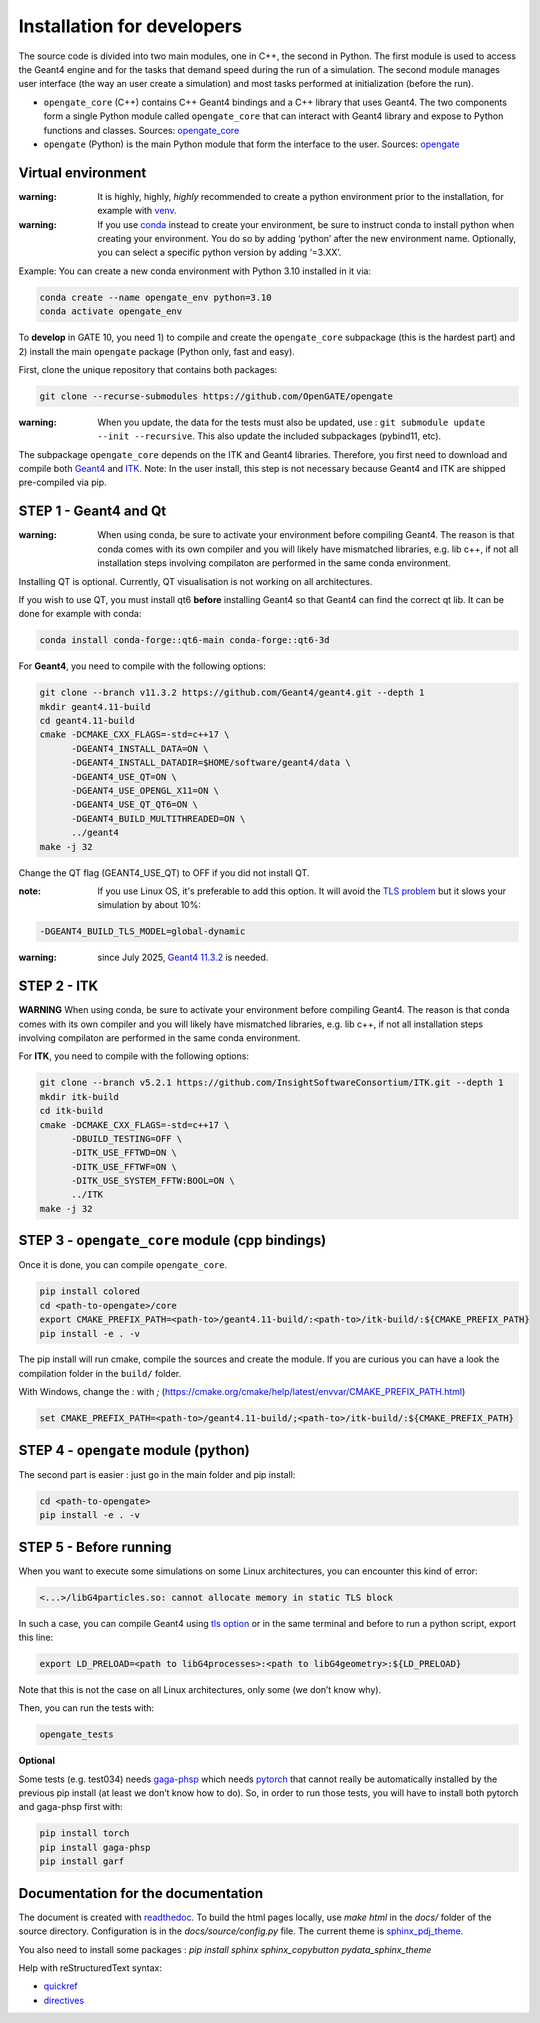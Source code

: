 Installation for developers
===========================

The source code is divided into two main modules, one in C++, the second
in Python. The first module is used to access the Geant4 engine and for
the tasks that demand speed during the run of a simulation. The second
module manages user interface (the way an user create a simulation) and
most tasks performed at initialization (before the run).

-  ``opengate_core`` (C++) contains C++ Geant4 bindings and a C++
   library that uses Geant4. The two components form a single Python
   module called ``opengate_core`` that can interact with Geant4 library
   and expose to Python functions and classes. Sources:
   `opengate_core <https://github.com/OpenGATE/opengate/tree/master/core>`__
-  ``opengate`` (Python) is the main Python module that form the
   interface to the user. Sources:
   `opengate <https://github.com/OpenGATE/opengate/tree/master/opengate>`__

Virtual environment
-------------------

:warning: It is highly, highly, *highly* recommended to create a python
  environment prior to the installation, for example with
  `venv <https://docs.python.org/3/library/venv.html#module-venv>`__.

:warning: If you use
  `conda <https://docs.conda.io/projects/conda/en/latest/user-guide/tasks/manage-environments.html#>`__
  instead to create your environment, be sure to instruct conda to install
  python when creating your environment. You do so by adding ‘python’
  after the new environment name. Optionally, you can select a specific
  python version by adding ‘=3.XX’.

Example: You can create a new conda environment with Python 3.10
installed in it via:

.. code:: bash

     conda create --name opengate_env python=3.10
     conda activate opengate_env

To **develop** in GATE 10, you need 1) to compile and create the
``opengate_core`` subpackage (this is the hardest part) and 2) install
the main ``opengate`` package (Python only, fast and easy).

First, clone the unique repository that contains both packages:

.. code:: bash

   git clone --recurse-submodules https://github.com/OpenGATE/opengate

:warning: When you update, the data for the tests must also be updated,
  use : ``git submodule update --init --recursive``. This also update the
  included subpackages (pybind11, etc).

The subpackage ``opengate_core`` depends on the ITK and Geant4
libraries. Therefore, you first need to download and compile both
`Geant4 <https://geant4.web.cern.ch>`__ and `ITK <https://itk.org>`__.
Note: In the user install, this step is not necessary because Geant4 and
ITK are shipped pre-compiled via pip.

STEP 1 - Geant4 and Qt
----------------------

:warning: When using conda, be sure to activate your environment before
  compiling Geant4. The reason is that conda comes with its own compiler
  and you will likely have mismatched libraries, e.g. lib c++, if not all
  installation steps involving compilaton are performed in the same conda
  environment.

Installing QT is optional. Currently, QT visualisation is not working on
all architectures.

If you wish to use QT, you must install qt6 **before** installing Geant4
so that Geant4 can find the correct qt lib. It can be done for example
with conda:

.. code:: bash

     conda install conda-forge::qt6-main conda-forge::qt6-3d

For **Geant4**, you need to compile with the following options:

.. code:: bash

   git clone --branch v11.3.2 https://github.com/Geant4/geant4.git --depth 1
   mkdir geant4.11-build
   cd geant4.11-build
   cmake -DCMAKE_CXX_FLAGS=-std=c++17 \
         -DGEANT4_INSTALL_DATA=ON \
         -DGEANT4_INSTALL_DATADIR=$HOME/software/geant4/data \
         -DGEANT4_USE_QT=ON \
         -DGEANT4_USE_OPENGL_X11=ON \
         -DGEANT4_USE_QT_QT6=ON \
         -DGEANT4_BUILD_MULTITHREADED=ON \
         ../geant4
   make -j 32

Change the QT flag (GEANT4_USE_QT) to OFF if you did not install QT.

:note: If you use Linux OS, it's preferable to add this option.
  It will avoid the `TLS problem <#step-5-before-running>`_ but it slows
  your simulation by about 10%:

.. code:: bash

    -DGEANT4_BUILD_TLS_MODEL=global-dynamic

:warning: since July 2025, `Geant4
  11.3.2 <https://geant4.web.cern.ch/download/11.3.2.html>`__ is needed.

STEP 2 - ITK
------------

**WARNING** When using conda, be sure to activate your environment
before compiling Geant4. The reason is that conda comes with its own
compiler and you will likely have mismatched libraries, e.g. lib c++, if
not all installation steps involving compilaton are performed in the
same conda environment.

For **ITK**, you need to compile with the following options:

.. code:: bash

   git clone --branch v5.2.1 https://github.com/InsightSoftwareConsortium/ITK.git --depth 1
   mkdir itk-build
   cd itk-build
   cmake -DCMAKE_CXX_FLAGS=-std=c++17 \
         -DBUILD_TESTING=OFF \
         -DITK_USE_FFTWD=ON \
         -DITK_USE_FFTWF=ON \
         -DITK_USE_SYSTEM_FFTW:BOOL=ON \
         ../ITK
   make -j 32

STEP 3 - ``opengate_core`` module (cpp bindings)
------------------------------------------------

Once it is done, you can compile ``opengate_core``.

.. code:: bash

   pip install colored
   cd <path-to-opengate>/core
   export CMAKE_PREFIX_PATH=<path-to>/geant4.11-build/:<path-to>/itk-build/:${CMAKE_PREFIX_PATH}
   pip install -e . -v

The pip install will run cmake, compile the sources and create the
module. If you are curious you can have a look the compilation folder in
the ``build/`` folder.

With Windows, change the `:` with `;` (https://cmake.org/cmake/help/latest/envvar/CMAKE_PREFIX_PATH.html)

.. code:: bash

   set CMAKE_PREFIX_PATH=<path-to>/geant4.11-build/;<path-to>/itk-build/:${CMAKE_PREFIX_PATH}

STEP 4 - ``opengate`` module (python)
-------------------------------------

The second part is easier : just go in the main folder and pip install:

.. code:: bash

   cd <path-to-opengate>
   pip install -e . -v

STEP 5 - Before running
-----------------------

When you want to execute some simulations on some Linux architectures,
you can encounter this kind of error:

.. code:: bash

   <...>/libG4particles.so: cannot allocate memory in static TLS block

In such a case, you can compile Geant4 using `tls option <#step-1-geant4-and-qt>`_ or in the same
terminal and before to run a python script, export this line:

.. code:: bash

   export LD_PRELOAD=<path to libG4processes>:<path to libG4geometry>:${LD_PRELOAD}

Note that this is not the case on all Linux architectures, only some (we
don’t know why).

Then, you can run the tests with:

.. code:: bash

   opengate_tests

**Optional**

Some tests (e.g. test034) needs
`gaga-phsp <https://github.com/dsarrut/gaga-phsp>`__ which needs
`pytorch <https://pytorch.org/>`__ that cannot really be automatically
installed by the previous pip install (at least we don’t know how to
do). So, in order to run those tests, you will have to install both
pytorch and gaga-phsp first with:

.. code:: bash

   pip install torch
   pip install gaga-phsp
   pip install garf



Documentation for the documentation
-----------------------------------

The document is created with `readthedoc <https://docs.readthedocs.io/en/stable/index.html>`_. To build the html pages locally, use `make html` in the `docs/` folder of the source directory. Configuration is in the `docs/source/config.py` file. The current theme is `sphinx_pdj_theme <https://github.com/jucacrispim/sphinx_pdj_theme>`_.

You also need to install some packages : `pip install sphinx sphinx_copybutton pydata_sphinx_theme`

Help with reStructuredText syntax:

- `quickref <https://docutils.sourceforge.io/docs/user/rst/quickref.html>`_
- `directives <https://docutils.sourceforge.io/docs/ref/rst/directives.html>`_
